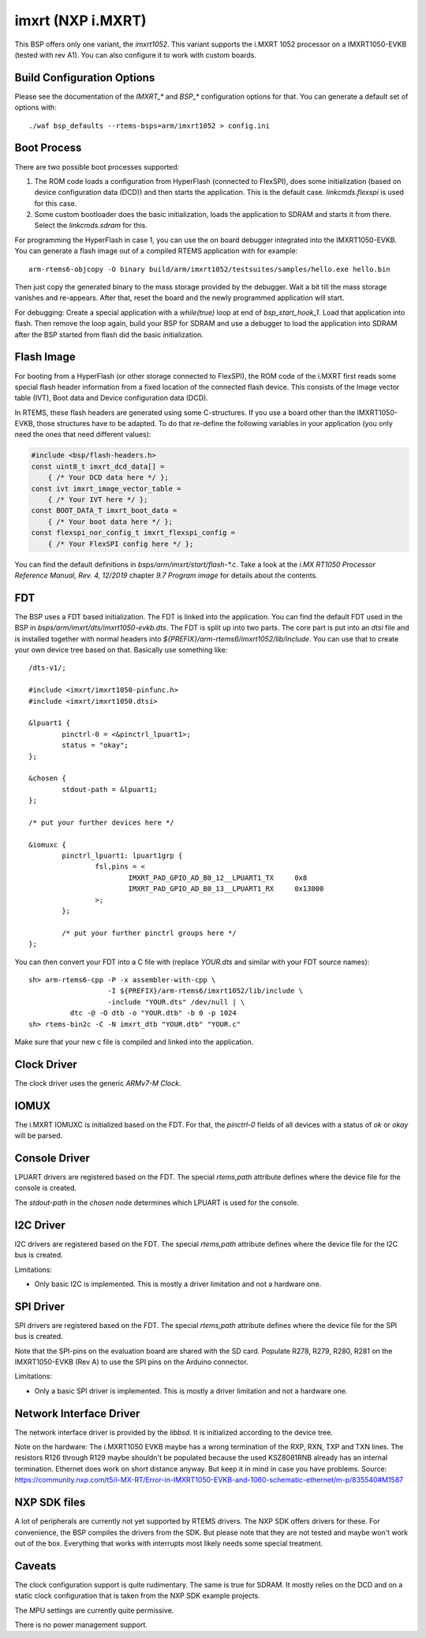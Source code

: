 .. SPDX-License-Identifier: CC-BY-SA-4.0

.. Copyright (C) 2020 embedded brains GmbH
.. Copyright (C) 2020 Christian Mauderer

imxrt (NXP i.MXRT)
==================

This BSP offers only one variant, the `imxrt1052`. This variant supports the
i.MXRT 1052 processor on a IMXRT1050-EVKB (tested with rev A1). You can also
configure it to work with custom boards.

Build Configuration Options
---------------------------

Please see the documentation of the `IMXRT_*` and `BSP_*` configuration options
for that. You can generate a default set of options with::

  ./waf bsp_defaults --rtems-bsps=arm/imxrt1052 > config.ini

Boot Process
------------

There are two possible boot processes supported:

1) The ROM code loads a configuration from HyperFlash (connected to FlexSPI),
   does some initialization (based on device configuration data (DCD)) and then
   starts the application. This is the default case. `linkcmds.flexspi` is used
   for this case.

2) Some custom bootloader does the basic initialization, loads the application
   to SDRAM and starts it from there. Select the `linkcmds.sdram` for this.

For programming the HyperFlash in case 1, you can use the on board debugger
integrated into the IMXRT1050-EVKB. You can generate a flash image out of a
compiled RTEMS application with for example::

  arm-rtems6-objcopy -O binary build/arm/imxrt1052/testsuites/samples/hello.exe hello.bin

Then just copy the generated binary to the mass storage provided by the
debugger. Wait a bit till the mass storage vanishes and re-appears. After that,
reset the board and the newly programmed application will start.

For debugging: Create a special application with a `while(true)` loop at end of
`bsp_start_hook_1`. Load that application into flash. Then remove the loop
again, build your BSP for SDRAM and use a debugger to load the application into
SDRAM after the BSP started from flash did the basic initialization.

Flash Image
-----------

For booting from a HyperFlash (or other storage connected to FlexSPI), the ROM
code of the i.MXRT first reads some special flash header information from a
fixed location of the connected flash device. This consists of the Image vector
table (IVT), Boot data and Device configuration data (DCD).

In RTEMS, these flash headers are generated using some C-structures. If you use
a board other than the IMXRT1050-EVKB, those structures have to be adapted. To
do that re-define the following variables in your application (you only need the
ones that need different values):

.. code-block:: c

  #include <bsp/flash-headers.h>
  const uint8_t imxrt_dcd_data[] =
      { /* Your DCD data here */ };
  const ivt imxrt_image_vector_table =
      { /* Your IVT here */ };
  const BOOT_DATA_T imxrt_boot_data =
      { /* Your boot data here */ };
  const flexspi_nor_config_t imxrt_flexspi_config =
      { /* Your FlexSPI config here */ };

You can find the default definitions in `bsps/arm/imxrt/start/flash-*.c`. Take a
look at the `i.MX RT1050 Processor Reference Manual, Rev. 4, 12/2019` chapter
`9.7 Program image` for details about the contents.

FDT
---

The BSP uses a FDT based initialization. The FDT is linked into the application.
You can find the default FDT used in the BSP in
`bsps/arm/imxrt/dts/imxrt1050-evkb.dts`. The FDT is split up into two parts. The
core part is put into an `dtsi` file and is installed together with normal
headers into `${PREFIX}/arm-rtems6/imxrt1052/lib/include`. You can use that to
create your own device tree based on that. Basically use something like::

  /dts-v1/;
  
  #include <imxrt/imxrt1050-pinfunc.h>
  #include <imxrt/imxrt1050.dtsi>
  
  &lpuart1 {
          pinctrl-0 = <&pinctrl_lpuart1>;
          status = "okay";
  };
  
  &chosen {
          stdout-path = &lpuart1;
  };
  
  /* put your further devices here */
  
  &iomuxc {
          pinctrl_lpuart1: lpuart1grp {
                  fsl,pins = <
                          IMXRT_PAD_GPIO_AD_B0_12__LPUART1_TX     0x8
                          IMXRT_PAD_GPIO_AD_B0_13__LPUART1_RX     0x13000
                  >;
          };
  
          /* put your further pinctrl groups here */
  };

You can then convert your FDT into a C file with (replace `YOUR.dts` and similar
with your FDT source names)::

  sh> arm-rtems6-cpp -P -x assembler-with-cpp \
                     -I ${PREFIX}/arm-rtems6/imxrt1052/lib/include \
                     -include "YOUR.dts" /dev/null | \
            dtc -@ -O dtb -o "YOUR.dtb" -b 0 -p 1024
  sh> rtems-bin2c -C -N imxrt_dtb "YOUR.dtb" "YOUR.c"

Make sure that your new c file is compiled and linked into the application.

Clock Driver
------------

The clock driver uses the generic `ARMv7-M Clock`.

IOMUX
-----

The i.MXRT IOMUXC is initialized based on the FDT. For that, the `pinctrl-0`
fields of all devices with a status of `ok` or `okay` will be parsed.

Console Driver
--------------

LPUART drivers are registered based on the FDT. The special `rtems,path`
attribute defines where the device file for the console is created.

The `stdout-path` in the `chosen` node determines which LPUART is used for the
console.

I2C Driver
----------

I2C drivers are registered based on the FDT. The special `rtems,path` attribute
defines where the device file for the I2C bus is created.

Limitations:

* Only basic I2C is implemented. This is mostly a driver limitation and not a
  hardware one.

SPI Driver
----------

SPI drivers are registered based on the FDT. The special `rtems,path` attribute
defines where the device file for the SPI bus is created.

Note that the SPI-pins on the evaluation board are shared with the SD card.
Populate R278, R279, R280, R281 on the IMXRT1050-EVKB (Rev A) to use the SPI
pins on the Arduino connector.

Limitations:

* Only a basic SPI driver is implemented. This is mostly a driver limitation and
  not a hardware one.

Network Interface Driver
------------------------

The network interface driver is provided by the `libbsd`. It is initialized
according to the device tree.

Note on the hardware: The i.MXRT1050 EVKB maybe has a wrong termination of the
RXP, RXN, TXP and TXN lines. The resistors R126 through R129 maybe shouldn't be
populated because the used KSZ8081RNB already has an internal termination.
Ethernet does work on short distance anyway. But keep it in mind in case you
have problems. Source:
https://community.nxp.com/t5/i-MX-RT/Error-in-IMXRT1050-EVKB-and-1060-schematic-ethernet/m-p/835540#M1587

NXP SDK files
-------------

A lot of peripherals are currently not yet supported by RTEMS drivers. The NXP
SDK offers drivers for these. For convenience, the BSP compiles the drivers from
the SDK. But please note that they are not tested and maybe won't work out of
the box. Everything that works with interrupts most likely needs some special
treatment.

Caveats
-------

The clock configuration support is quite rudimentary. The same is true for
SDRAM. It mostly relies on the DCD and on a static clock configuration that is
taken from the NXP SDK example projects.

The MPU settings are currently quite permissive.

There is no power management support.
